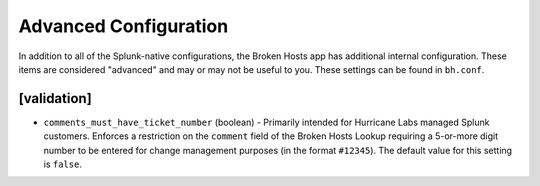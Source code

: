 Advanced Configuration
======================

In addition to all of the Splunk-native configurations, the Broken Hosts app has additional
internal configuration. These items are considered "advanced" and may or may not be useful to you.
These settings can be found in ``bh.conf``.

[validation]
------------

- ``comments_must_have_ticket_number`` (boolean) - Primarily intended for Hurricane Labs managed
  Splunk customers. Enforces a restriction on the ``comment`` field of the Broken Hosts Lookup
  requiring a 5-or-more digit number to be entered for change management purposes (in the format
  ``#12345``). The default value for this setting is ``false``.

